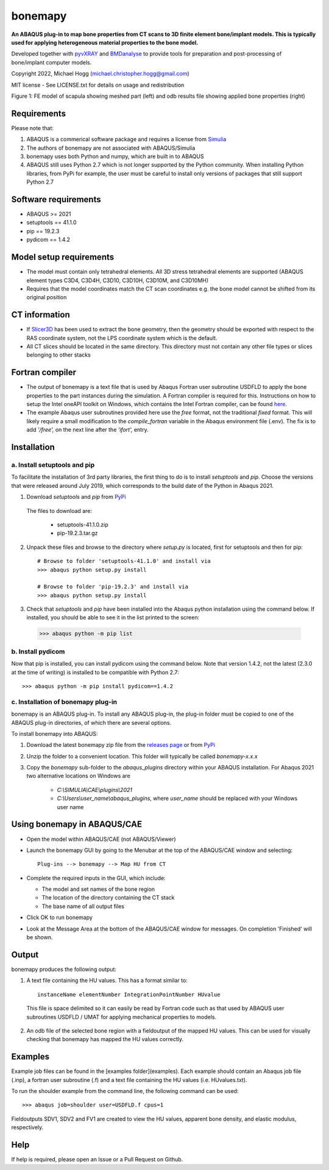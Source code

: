 bonemapy
========

**An ABAQUS plug-in to map bone properties from CT scans to 3D finite element bone/implant models. This is typically used for applying heterogeneous material properties to the 
bone model.**

Developed together with `pyvXRAY <https://github.com/mhogg/pyvxray>`__ and `BMDanalyse <https://github.com/mhogg/BMDanalyse>`__ to provide tools for preparation and post-processing of bone/implant computer models.

Copyright 2022, Michael Hogg (michael.christopher.hogg@gmail.com)

MIT license - See LICENSE.txt for details on usage and redistribution


..  image:: https://github.com/mhogg/bonemapy/blob/master/images/scapula_mesh_bonedensity.png
    :width: 90%
    

Figure 1: FE model of scapula showing meshed part (left) and odb results file showing applied bone properties (right)


Requirements
------------

Please note that:

1. ABAQUS is a commerical software package and requires a license from `Simulia <http://www.3ds.com/products-services/simulia/overview/>`__
2. The authors of bonemapy are not associated with ABAQUS/Simulia 
3. bonemapy uses both Python and numpy, which are built in to ABAQUS
4. ABAQUS still uses Python 2.7 which is not longer supported by the Python community. When installing Python libraries, from PyPi for example, the user must be careful to install only versions of packages that still support Python 2.7

Software requirements
---------------------

* ABAQUS >= 2021
* setuptools == 41.1.0
* pip == 19.2.3
* pydicom == 1.4.2

Model setup requirements
------------------------

* The model must contain only tetrahedral elements. All 3D stress tetrahedral elements are supported (ABAQUS element types C3D4, C3D4H, C3D10, C3D10H, C3D10M, and C3D10MH)

* Requires that the model coordinates match the CT scan coordinates e.g. the bone model cannot be shifted from its original position

CT information
--------------

* If `Slicer3D <https://www.slicer.org/>`__ has been used to extract the bone geometry, then the geometry should be exported with respect to the RAS coordinate system, not the LPS coordinate system which is the default.  

* All CT slices should be located in the same directory. This directory must not contain any other file types or slices belonging to other stacks

Fortran compiler
----------------

* The output of bonemapy is a text file that is used by Abaqus Fortran user subroutine USDFLD to apply the bone properties to the part instances during the simulation. A Fortran compiler is required for this. Instructions on how to setup the Intel oneAPI toolkit on Windows, which contains the Intel Fortran compiler, can be found `here <https://info.simuleon.com/blog/free-fortran-compiler-on-windows-for-abaqus-material-modeling-0>`__.

* The example Abaqus user subroutines provided here use the *free* format, not the traditional *fixed* format. This will likely require a small modification to the `compile_fortran` variable in the Abaqus environment file (.env). The fix is to add `'/free',` on the next line after the `'ifort',` entry.

Installation
------------

a. Install setuptools and pip
^^^^^^^^^^^^^^^^^^^^^^^^^^^^^

To facilitate the installation of 3rd party libraries, the first thing to do is to install `setuptools` and `pip`. Choose the versions that were released around July 2019, which corresponds to the build date of the Python in Abaqus 2021.

1. Download `setuptools` and `pip` from `PyPi <http://pypi.org>`__

  The files to download are:
    
    + setuptools-41.1.0.zip
    + pip-19.2.3.tar.gz

2. Unpack these files and browse to the directory where `setup.py` is located, first for setuptools and then for pip::

      # Browse to folder 'setuptools-41.1.0' and install via
      >>> abaqus python setup.py install

      # Browse to folder 'pip-19.2.3' and install via
      >>> abaqus python setup.py install

3. Check that `setuptools` and `pip` have been installed into the Abaqus python installation using the command below. If installed, you should be able to see it in the list printed to the screen::

  >>> abaqus python -m pip list

b. Install pydicom
^^^^^^^^^^^^^^^^^^

Now that pip is installed, you can install pydicom using the command below. Note that version 1.4.2, not the latest (2.3.0 at the time of writing) is installed to be compatible with Python 2.7::

>>> abaqus python -m pip install pydicom==1.4.2

c. Installation of bonemapy plug-in 
^^^^^^^^^^^^^^^^^^^^^^^^^^^^^^^^^^^

bonemapy is an ABAQUS plug-in. To install any ABAQUS plug-in, the plug-in folder must be copied to one of the ABAQUS plug-in directories, of which there are several options. 

To install bonemapy into ABAQUS:

1. Download the latest bonemapy zip file from the `releases page <https://github.com/mhogg/bonemapy/releases>`__ or from `PyPi <https://pypi.org/project/bonemapy/>`__

2. Unzip the folder to a convenient location. This folder will typically be called `bonemapy-x.x.x`

3. Copy the `bonemapy` sub-folder to the `abaqus_plugins` directory within your ABAQUS installation. For Abaqus 2021 two alternative locations on Windows are

    * `C:\\SIMULIA\\CAE\\plugins\\2021`

    * `C:\\Users\\user_name\\abaqus_plugins`, where `user_name` should be replaced with your Windows user name

Using bonemapy in ABAQUS/CAE
----------------------------

* Open the model within ABAQUS/CAE (not ABAQUS/Viewer)

* Launch the bonemapy GUI by going to the Menubar at the top of the ABAQUS/CAE window and selecting::

    Plug-ins --> bonemapy --> Map HU from CT

* Complete the required inputs in the GUI, which include:

  + The model and set names of the bone region
  + The location of the directory containing the CT stack 
  + The base name of all output files

* Click OK to run bonemapy

* Look at the Message Area at the bottom of the ABAQUS/CAE window for messages. On completion 'Finished' will be shown.


Output
------

bonemapy produces the following output:

1. A text file containing the HU values. This has a format similar to::

    instanceName elementNumber IntegrationPointNumber HUvalue

  This file is space delimited so it can easily be read by Fortran code such as that used by ABAQUS user subroutines USDFLD / UMAT for applying mechanical properties to models. 

2. An odb file of the selected bone region with a fieldoutput of the mapped HU values. This can be used for visually checking that bonemapy has mapped the HU values correctly.


Examples
--------

Example job files can be found in the [examples folder](examples). Each example should contain an Abaqus job file (.inp), a fortran user subroutine (.f) and a text file containing the HU values (i.e. HUvalues.txt).

To run the shoulder example from the command line, the following command can be used::

  >>> abaqus job=shoulder user=USDFLD.f cpus=1

Fieldoutputs SDV1, SDV2 and FV1 are created to view the HU values, apparent bone density, and elastic modulus, respectively.


Help
----

If help is required, please open an Issue or a Pull Request on Github. 
